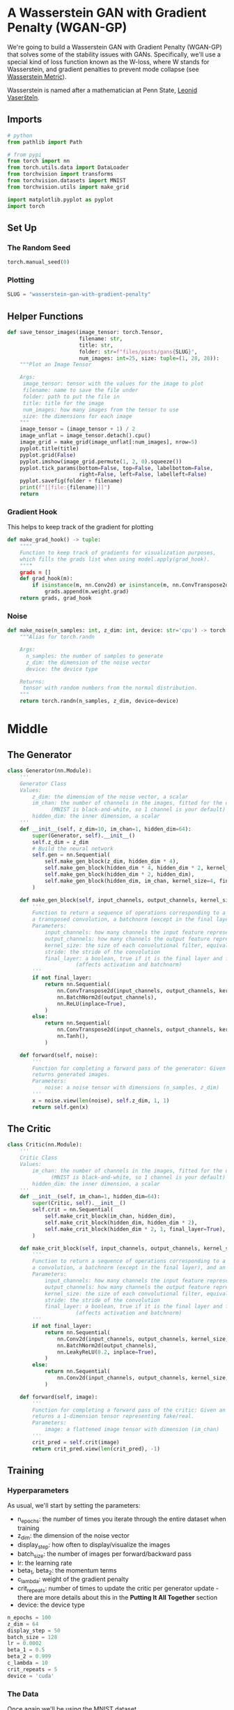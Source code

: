 #+BEGIN_COMMENT
.. title: Wasserstein GAN With Gradient Penalty
.. slug: wasserstein-gan-with-gradient-penalty
.. date: 2021-04-21 13:24:27 UTC-07:00
.. tags: gan
.. category: GAN 
.. link: 
.. description: A first look at Wasserstein GANs.
.. type: text

#+END_COMMENT
#+PROPERTY: header-args :session ~/.local/share/jupyter/runtime/kernel-ff772d01-2df5-4915-9803-c88b3c8ef2df-ssh.json
#+BEGIN_SRC python :results none :exports none
%load_ext autoreload
%autoreload 2
%config InlineBackend.figure_format 'retina'
#+END_SRC
* A Wasserstein GAN with Gradient Penalty (WGAN-GP)
We're going to build a Wasserstein GAN with Gradient Penalty (WGAN-GP) that solves some of the stability issues with GANs. Specifically, we'll use a special kind of loss function known as the W-loss, where W stands for Wasserstein, and gradient penalties to prevent mode collapse (see [[https://www.wikiwand.com/en/Wasserstein_metric][Wasserstein Metric]]).

Wasserstein is named after a mathematician at Penn State, [[https://www.wikiwand.com/en/Leonid_Vaserstein][Leonid Vaseršteĭn]]. 
** Imports
#+begin_src python :results none
# python
from pathlib import Path

# from pypi
from torch import nn
from torch.utils.data import DataLoader
from torchvision import transforms
from torchvision.datasets import MNIST
from torchvision.utils import make_grid

import matplotlib.pyplot as pyplot
import torch
#+end_src
** Set Up
*** The Random Seed
#+begin_src python :results none
torch.manual_seed(0)
#+end_src
*** Plotting
#+begin_src python :results none
SLUG = "wasserstein-gan-with-gradient-penalty"
#+end_src
** Helper Functions
#+begin_src python :results none
def save_tensor_images(image_tensor: torch.Tensor,
                       filename: str, 
                       title: str,
                       folder: str=f"files/posts/gans{SLUG}",
                       num_images: int=25, size: tuple=(1, 28, 28)):
    """Plot an Image Tensor

    Args:
     image_tensor: tensor with the values for the image to plot
     filename: name to save the file under
     folder: path to put the file in
     title: title for the image
     num_images: how many images from the tensor to use
     size: the dimensions for each image
    """
    image_tensor = (image_tensor + 1) / 2
    image_unflat = image_tensor.detach().cpu()
    image_grid = make_grid(image_unflat[:num_images], nrow=5)
    pyplot.title(title)
    pyplot.grid(False)
    pyplot.imshow(image_grid.permute(1, 2, 0).squeeze())
    pyplot.tick_params(bottom=False, top=False, labelbottom=False,
                       right=False, left=False, labelleft=False)
    pyplot.savefig(folder + filename)
    print(f"[[file:{filename}]]")
    return
#+end_src
*** Gradient Hook
    This helps to keep track of the gradient for plotting
#+begin_src python :results none
def make_grad_hook() -> tuple:
    """"
    Function to keep track of gradients for visualization purposes, 
    which fills the grads list when using model.apply(grad_hook).
    """"
    grads = []
    def grad_hook(m):
        if isinstance(m, nn.Conv2d) or isinstance(m, nn.ConvTranspose2d):
            grads.append(m.weight.grad)
    return grads, grad_hook
#+end_src
*** Noise
#+begin_src python :results none
def make_noise(n_samples: int, z_dim: int, device: str='cpu') -> torch.Tensor:
    """Alias for torch.randn

    Args:
      n_samples: the number of samples to generate
      z_dim: the dimension of the noise vector
      device: the device type

    Returns:
     tensor with random numbers from the normal distribution.
    """
    return torch.randn(n_samples, z_dim, device=device)
#+end_src
* Middle
** The Generator
#+begin_src python :results none
class Generator(nn.Module):
    '''
    Generator Class
    Values:
        z_dim: the dimension of the noise vector, a scalar
        im_chan: the number of channels in the images, fitted for the dataset used, a scalar
              (MNIST is black-and-white, so 1 channel is your default)
        hidden_dim: the inner dimension, a scalar
    '''
    def __init__(self, z_dim=10, im_chan=1, hidden_dim=64):
        super(Generator, self).__init__()
        self.z_dim = z_dim
        # Build the neural network
        self.gen = nn.Sequential(
            self.make_gen_block(z_dim, hidden_dim * 4),
            self.make_gen_block(hidden_dim * 4, hidden_dim * 2, kernel_size=4, stride=1),
            self.make_gen_block(hidden_dim * 2, hidden_dim),
            self.make_gen_block(hidden_dim, im_chan, kernel_size=4, final_layer=True),
        )

    def make_gen_block(self, input_channels, output_channels, kernel_size=3, stride=2, final_layer=False):
        '''
        Function to return a sequence of operations corresponding to a generator block of DCGAN;
        a transposed convolution, a batchnorm (except in the final layer), and an activation.
        Parameters:
            input_channels: how many channels the input feature representation has
            output_channels: how many channels the output feature representation should have
            kernel_size: the size of each convolutional filter, equivalent to (kernel_size, kernel_size)
            stride: the stride of the convolution
            final_layer: a boolean, true if it is the final layer and false otherwise 
                      (affects activation and batchnorm)
        '''
        if not final_layer:
            return nn.Sequential(
                nn.ConvTranspose2d(input_channels, output_channels, kernel_size, stride),
                nn.BatchNorm2d(output_channels),
                nn.ReLU(inplace=True),
            )
        else:
            return nn.Sequential(
                nn.ConvTranspose2d(input_channels, output_channels, kernel_size, stride),
                nn.Tanh(),
            )

    def forward(self, noise):
        '''
        Function for completing a forward pass of the generator: Given a noise tensor,
        returns generated images.
        Parameters:
            noise: a noise tensor with dimensions (n_samples, z_dim)
        '''
        x = noise.view(len(noise), self.z_dim, 1, 1)
        return self.gen(x)
#+end_src
** The Critic
#+begin_src python :results none
class Critic(nn.Module):
    '''
    Critic Class
    Values:
        im_chan: the number of channels in the images, fitted for the dataset used, a scalar
              (MNIST is black-and-white, so 1 channel is your default)
        hidden_dim: the inner dimension, a scalar
    '''
    def __init__(self, im_chan=1, hidden_dim=64):
        super(Critic, self).__init__()
        self.crit = nn.Sequential(
            self.make_crit_block(im_chan, hidden_dim),
            self.make_crit_block(hidden_dim, hidden_dim * 2),
            self.make_crit_block(hidden_dim * 2, 1, final_layer=True),
        )

    def make_crit_block(self, input_channels, output_channels, kernel_size=4, stride=2, final_layer=False):
        '''
        Function to return a sequence of operations corresponding to a critic block of DCGAN;
        a convolution, a batchnorm (except in the final layer), and an activation (except in the final layer).
        Parameters:
            input_channels: how many channels the input feature representation has
            output_channels: how many channels the output feature representation should have
            kernel_size: the size of each convolutional filter, equivalent to (kernel_size, kernel_size)
            stride: the stride of the convolution
            final_layer: a boolean, true if it is the final layer and false otherwise 
                      (affects activation and batchnorm)
        '''
        if not final_layer:
            return nn.Sequential(
                nn.Conv2d(input_channels, output_channels, kernel_size, stride),
                nn.BatchNorm2d(output_channels),
                nn.LeakyReLU(0.2, inplace=True),
            )
        else:
            return nn.Sequential(
                nn.Conv2d(input_channels, output_channels, kernel_size, stride),
            )

    def forward(self, image):
        '''
        Function for completing a forward pass of the critic: Given an image tensor, 
        returns a 1-dimension tensor representing fake/real.
        Parameters:
            image: a flattened image tensor with dimension (im_chan)
        '''
        crit_pred = self.crit(image)
        return crit_pred.view(len(crit_pred), -1)
#+end_src
** Training
*** Hyperparameters
 As usual, we'll start by setting the parameters:
   -   n_epochs: the number of times you iterate through the entire dataset when training
   -   z_dim: the dimension of the noise vector
   -   display_step: how often to display/visualize the images
   -   batch_size: the number of images per forward/backward pass
   -   lr: the learning rate
   -   beta_1, beta_2: the momentum terms
   -   c_lambda: weight of the gradient penalty
   -   crit_repeats: number of times to update the critic per generator update - there are more details about this in the *Putting It All Together* section
   -   device: the device type
 
#+begin_src python :results none
n_epochs = 100
z_dim = 64
display_step = 50
batch_size = 128
lr = 0.0002
beta_1 = 0.5
beta_2 = 0.999
c_lambda = 10
crit_repeats = 5
device = 'cuda'
#+end_src
*** The Data
Once again we'll be using the MNIST dataset.
#+begin_src python :results none
transform = transforms.Compose([
    transforms.ToTensor(),
    transforms.Normalize((0.5,), (0.5,)),
])

data_path = Path("~/pytorch-data/MNIST/").expanduser()
dataloader = DataLoader(
    MNIST(data_path, download=True, transform=transform),
    batch_size=batch_size,
    shuffle=True)
#+end_src
*** Setup For Training
#+begin_src python :results none
gen = Generator(z_dim).to(device)
gen_opt = torch.optim.Adam(gen.parameters(), lr=lr, betas=(beta_1, beta_2))
crit = Critic().to(device) 
crit_opt = torch.optim.Adam(crit.parameters(), lr=lr, betas=(beta_1, beta_2))
#+end_src

#+begin_src python :results none
def weights_init(m):
    if isinstance(m, nn.Conv2d) or isinstance(m, nn.ConvTranspose2d):
        torch.nn.init.normal_(m.weight, 0.0, 0.02)
    if isinstance(m, nn.BatchNorm2d):
        torch.nn.init.normal_(m.weight, 0.0, 0.02)
        torch.nn.init.constant_(m.bias, 0)
    return
#+end_src

#+begin_src python :results none
gen = gen.apply(weights_init)
crit = crit.apply(weights_init)
#+end_src
*** The Gradient
 Calculating the gradient penalty can be broken into two functions: (1) compute the gradient with respect to the images and (2) compute the gradient penalty given the gradient.

 You can start by getting the gradient. The gradient is computed by first creating a mixed image. This is done by weighing the fake and real image using epsilon and then adding them together. Once you have the intermediate image, you can get the critic's output on the image. Finally, you compute the gradient of the critic score's on the mixed images (output) with respect to the pixels of the mixed images (input). You will need to fill in the code to get the gradient wherever you see *None*. There is a test function in the next block for you to test your solution.

#+begin_src python :results none
def get_gradient(crit, real, fake, epsilon):
    '''
    Return the gradient of the critic's scores with respect to mixes of real and fake images.
    Parameters:
        crit: the critic model
        real: a batch of real images
        fake: a batch of fake images
        epsilon: a vector of the uniformly random proportions of real/fake per mixed image
    Returns:
        gradient: the gradient of the critic's scores, with respect to the mixed image
    '''
    # Mix the images together
    mixed_images = real * epsilon + fake * (1 - epsilon)

    # Calculate the critic's scores on the mixed images
    mixed_scores = crit(mixed_images)
    
    # Take the gradient of the scores with respect to the images
    gradient = torch.autograd.grad(
        # Note: You need to take the gradient of outputs with respect to inputs.
        # This documentation may be useful, but it should not be necessary:
        # https://pytorch.org/docs/stable/autograd.html#torch.autograd.grad
        #### START CODE HERE ####
        inputs=None,
        outputs=None,
        #### END CODE HERE ####
        # These other parameters have to do with the pytorch autograd engine works
        grad_outputs=torch.ones_like(mixed_scores), 
        create_graph=True,
        retain_graph=True,
    )[0]
    return gradient
#+end_src
**** Unit Tests
#+begin_src python :results none
def test_get_gradient(image_shape):
    real = torch.randn(*image_shape, device=device) + 1
    fake = torch.randn(*image_shape, device=device) - 1
    epsilon_shape = [1 for _ in image_shape]
    epsilon_shape[0] = image_shape[0]
    epsilon = torch.rand(epsilon_shape, device=device).requires_grad_()
    gradient = get_gradient(crit, real, fake, epsilon)
    assert tuple(gradient.shape) == image_shape
    assert gradient.max() > 0
    assert gradient.min() < 0
    return gradient
#+end_src

#+begin_src python :results none
gradient = test_get_gradient((256, 1, 28, 28))
#+end_src
*** The Gradient Penalty
The second function you need to complete is to compute the gradient penalty given the gradient. First, you calculate the magnitude of each image's gradient. The magnitude of a gradient is also called the norm. Then, you calculate the penalty by squaring the distance between each magnitude and the ideal norm of 1 and taking the mean of all the squared distances.

 1.   Make sure you take the mean at the end.
 2.   Note that the magnitude of each gradient has already been calculated for you.


#+begin_src python :results none
def gradient_penalty(gradient):
    '''
    Return the gradient penalty, given a gradient.
    Given a batch of image gradients, you calculate the magnitude of each image's gradient
    and penalize the mean quadratic distance of each magnitude to 1.
    Parameters:
        gradient: the gradient of the critic's scores, with respect to the mixed image
    Returns:
        penalty: the gradient penalty
    '''
    # Flatten the gradients so that each row captures one image
    gradient = gradient.view(len(gradient), -1)

    # Calculate the magnitude of every row
    gradient_norm = gradient.norm(2, dim=1)
    
    # Penalize the mean squared distance of the gradient norms from 1
    #### START CODE HERE ####
    penalty = None
    #### END CODE HERE ####
    return penalty
#+end_src
**** Unit Testing
#+begin_src python :results none
def test_gradient_penalty(image_shape):
    bad_gradient = torch.zeros(*image_shape)
    bad_gradient_penalty = gradient_penalty(bad_gradient)
    assert torch.isclose(bad_gradient_penalty, torch.tensor(1.))

    image_size = torch.prod(torch.Tensor(image_shape[1:]))
    good_gradient = torch.ones(*image_shape) / torch.sqrt(image_size)
    good_gradient_penalty = gradient_penalty(good_gradient)
    assert torch.isclose(good_gradient_penalty, torch.tensor(0.))

    random_gradient = test_get_gradient(image_shape)
    random_gradient_penalty = gradient_penalty(random_gradient)
    assert torch.abs(random_gradient_penalty - 1) < 0.1
#+end_src

#+begin_src python :results none
test_gradient_penalty((256, 1, 28, 28))
#+end_src
*** Losses
 Next, you need to calculate the loss for the generator and the critic.
**** Generator Loss
 For the generator, the loss is calculated by maximizing the critic's prediction on the generator's fake images. The argument has the scores for all fake images in the batch, but you will use the mean of them.
 

 1. This can be written in one line.
 2. This is the negative of the mean of the critic's scores.

#+begin_src python :results none
def get_gen_loss(crit_fake_pred):
    '''
    Return the loss of a generator given the critic's scores of the generator's fake images.
    Parameters:
        crit_fake_pred: the critic's scores of the fake images
    Returns:
        gen_loss: a scalar loss value for the current batch of the generator
    '''
    #### START CODE HERE ####
    gen_loss = None
    #### END CODE HERE ####
    return gen_loss
#+end_src

#+begin_src python :results none
assert torch.isclose(
    get_gen_loss(torch.tensor(1.)), torch.tensor(-1.0)
)

assert torch.isclose(
    get_gen_loss(torch.rand(10000)), torch.tensor(-0.5), 0.05
)
#+end_src
**** The Critic Loss
 For the critic, the loss is calculated by maximizing the distance between the critic's predictions on the real images and the predictions on the fake images while also adding a gradient penalty. The gradient penalty is weighed according to lambda. The arguments are the scores for all the images in the batch, and you will use the mean of them.

 1. The higher the mean fake score, the higher the critic's loss is.
 2. What does this suggest about the mean real score?
 3. The higher the gradient penalty, the higher the critic's loss is, proportional to lambda.

#+begin_src python :results none
def get_crit_loss(crit_fake_pred, crit_real_pred, gp, c_lambda):
    '''
    Return the loss of a critic given the critic's scores for fake and real images,
    the gradient penalty, and gradient penalty weight.
    Parameters:
        crit_fake_pred: the critic's scores of the fake images
        crit_real_pred: the critic's scores of the real images
        gp: the unweighted gradient penalty
        c_lambda: the current weight of the gradient penalty 
    Returns:
        crit_loss: a scalar for the critic's loss, accounting for the relevant factors
    '''
    #### START CODE HERE ####
    crit_loss = None
    #### END CODE HERE ####
    return crit_loss
#+end_src

#+begin_src python :results none
assert torch.isclose(
    get_crit_loss(torch.tensor(1.), torch.tensor(2.), torch.tensor(3.), 0.1),
    torch.tensor(-0.7)
)
assert torch.isclose(
    get_crit_loss(torch.tensor(20.), torch.tensor(-20.), torch.tensor(2.), 10),
    torch.tensor(60.)
)
#+end_src
*** Running the Training
 Before you put everything together, there are a few things to note.
 1.   Even on GPU, the **training will run more slowly** than previous labs because the gradient penalty requires you to compute the gradient of a gradient -- this means potentially a few minutes per epoch! For best results, run this for as long as you can while on GPU.
 2.   One important difference from earlier versions is that you will **update the critic multiple times** every time you update the generator This helps prevent the generator from overpowering the critic. Sometimes, you might see the reverse, with the generator updated more times than the critic. This depends on architectural (e.g. the depth and width of the network) and algorithmic choices (e.g. which loss you're using). 
 3.   WGAN-GP isn't necessarily meant to improve overall performance of a GAN, but just **increases stability** and avoids mode collapse. In general, a WGAN will be able to train in a much more stable way than the vanilla DCGAN from last assignment, though it will generally run a bit slower. You should also be able to train your model for more epochs without it collapsing.


#+begin_src python :results output :exports both
cur_step = 0
generator_losses = []
critic_losses = []
for epoch in range(n_epochs):
    # Dataloader returns the batches
    for real, _ in dataloader:
        cur_batch_size = len(real)
        real = real.to(device)

        mean_iteration_critic_loss = 0
        for _ in range(crit_repeats):
            ### Update critic ###
            crit_opt.zero_grad()
            fake_noise = get_noise(cur_batch_size, z_dim, device=device)
            fake = gen(fake_noise)
            crit_fake_pred = crit(fake.detach())
            crit_real_pred = crit(real)

            epsilon = torch.rand(len(real), 1, 1, 1, device=device, requires_grad=True)
            gradient = get_gradient(crit, real, fake.detach(), epsilon)
            gp = gradient_penalty(gradient)
            crit_loss = get_crit_loss(crit_fake_pred, crit_real_pred, gp, c_lambda)

            # Keep track of the average critic loss in this batch
            mean_iteration_critic_loss += crit_loss.item() / crit_repeats
            # Update gradients
            crit_loss.backward(retain_graph=True)
            # Update optimizer
            crit_opt.step()
        critic_losses += [mean_iteration_critic_loss]

        ### Update generator ###
        gen_opt.zero_grad()
        fake_noise_2 = get_noise(cur_batch_size, z_dim, device=device)
        fake_2 = gen(fake_noise_2)
        crit_fake_pred = crit(fake_2)
        
        gen_loss = get_gen_loss(crit_fake_pred)
        gen_loss.backward()

        # Update the weights
        gen_opt.step()

        # Keep track of the average generator loss
        generator_losses += [gen_loss.item()]

        ### Visualization code ###
        if cur_step % display_step == 0 and cur_step > 0:
            gen_mean = sum(generator_losses[-display_step:]) / display_step
            crit_mean = sum(critic_losses[-display_step:]) / display_step
            print(f"Step {cur_step}: Generator loss: {gen_mean}, critic loss: {crit_mean}")
            #show_tensor_images(fake)
            # show_tensor_images(real)
            step_bins = 20
            num_examples = (len(generator_losses) // step_bins) * step_bins
            #plt.plot(
            #    range(num_examples // step_bins), 
            #    torch.Tensor(generator_losses[:num_examples]).view(-1, step_bins).mean(1),
            #    label="Generator Loss"
            #)
            #plt.plot(
            #    range(num_examples // step_bins), 
            #    torch.Tensor(critic_losses[:num_examples]).view(-1, step_bins).mean(1),
            #    label="Critic Loss"
            #)
            #plt.legend()
            #plt.show()

        cur_step += 1
#+end_src
* Raw
#+begin_example python
# ## Generator and Critic
# 
# You will begin by importing some useful packages, defining visualization functions, building the generator, and building the critic. Since the changes for WGAN-GP are done to the loss function during training, you can simply reuse your previous GAN code for the generator and critic class. Remember that in WGAN-GP, you no longer use a discriminator that classifies fake and real as 0 and 1 but rather a critic that scores images with real numbers.

# Then, you can initialize your generator, critic, and optimizers.


# ## Putting It All Together
#+end_example
